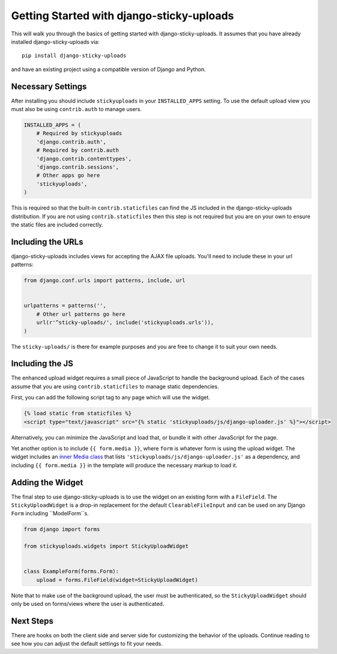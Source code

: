 Getting Started with django-sticky-uploads
================================================

This will walk you through the basics of getting started with django-sticky-uploads.
It assumes that you have already installed django-sticky-uploads via::

    pip install django-sticky-uploads

and have an existing project using a compatible version of Django and Python.


Necessary Settings
----------------------------------------------------------------------

After installing you should include ``stickyuploads`` in your ``INSTALLED_APPS``
setting. To use the default upload view you must also be using ``contrib.auth``
to manage users.

.. code-block:: python

    INSTALLED_APPS = (
        # Required by stickyuploads
        'django.contrib.auth',
        # Required by contrib.auth
        'django.contrib.contenttypes',
        'django.contrib.sessions',
        # Other apps go here
        'stickyuploads',
    )

This is required so that the built-in ``contrib.staticfiles`` can find the JS
included in the django-sticky-uploads distribution. If you are not using
``contrib.staticfiles`` then this step is not required but you are on your
own to ensure the static files are included correctly.


Including the URLs
----------------------------------------------------------------------

django-sticky-uploads includes views for accepting the AJAX file uploads.
You'll need to include these in your url patterns:

.. code-block:: python

    from django.conf.urls import patterns, include, url


    urlpatterns = patterns('',
        # Other url patterns go here
        url(r'^sticky-uploads/', include('stickyuploads.urls')),
    )

The ``sticky-uploads/`` is there for example purposes and you are free to
change it to suit your own needs.


Including the JS
----------------------------------------------------------------------

The enhanced upload widget requires a small piece of JavaScript to handle the background
upload. Each of the cases assume that you are using ``contrib.staticfiles``
to manage static dependencies.

First, you can add the following script tag to any page which will use the widget.

.. code-block:: html
    
    {% load static from staticfiles %}
    <script type="text/javascript" src="{% static 'stickyuploads/js/django-uploader.js' %}"></script>

Alternatively, you can minimize the JavaScript and load that, or bundle it with other JavaScript
for the page.

Yet another option is to include ``{{ form.media }}``, where ``form`` is whatever form
is using the upload widget. The widget includes an
`inner Media class <https://docs.djangoproject.com/en/stable/topics/forms/media/>`_
that lists ``'stickyuploads/js/django-uploader.js'`` as a dependency, and including
``{{ form.media }}`` in the template will produce the necessary markup to load it.


Adding the Widget
----------------------------------------------------------------------

The final step to use django-sticky-uploads is to use the widget on an existing
form with a ``FileField``. The ``StickyUploadWidget`` is a drop-in replacement for
the default ``ClearableFileInput`` and can be used on any Django ``Form`` including
``ModelForm``s.

.. code-block:: python

    from django import forms

    from stickyuploads.widgets import StickyUploadWidget


    class ExampleForm(forms.Form):
        upload = forms.FileField(widget=StickyUploadWidget)

Note that to make use of the background upload, the user must be authenticated, so
the ``StickyUploadWidget`` should only be used on forms/views where the user is
authenticated.


Next Steps
----------------------------------------------------------------------

There are hooks on both the client side and server side for customizing the
behavior of the uploads. Continue reading to see how you can adjust the default
settings to fit your needs.
